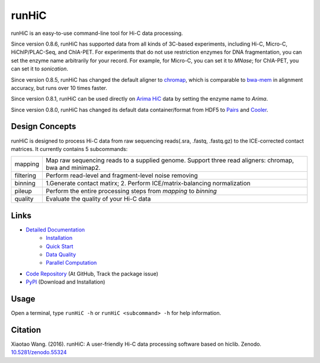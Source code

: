 runHiC
******
.. image:: https://zenodo.org/badge/doi/10.5281/zenodo.55324.svg
   :target: http://dx.doi.org/10.5281/zenodo.55324
.. image:: https://static.pepy.tech/personalized-badge/runhic?period=total&units=international_system&left_color=black&right_color=orange&left_text=Downloads
   :target: https://pepy.tech/project/runhic

runHiC is an easy-to-use command-line tool for Hi-C data processing.

Since version 0.8.6, runHiC has supported data from all kinds of 3C-based experiments,
including Hi-C, Micro-C, HiChIP/PLAC-Seq, and ChIA-PET. For experiments that do not use
restriction enzymes for DNA fragmentation, you can set the enzyme name arbitrarily for your
record. For example, for Micro-C, you can set it to *MNase*; for ChIA-PET, you can set it to
*sonication*.

Since version 0.8.5, runHiC has changed the default aligner to `chromap <https://github.com/haowenz/chromap>`_,
which is comparable to `bwa-mem <https://github.com/lh3/bwa>`_ in alignment accuracy, but runs over 10 times faster.

Since version 0.8.1, runHiC can be used directly on `Arima HiC <https://arimagenomics.com>`_ data
by setting the enzyme name to *Arima*.

Since version 0.8.0, runHiC has changed its default data container/format from HDF5 to
`Pairs <https://github.com/4dn-dcic/pairix/blob/master/pairs_format_specification.md>`_ and
`Cooler <https://github.com/mirnylab/cooler>`_. 

Design Concepts
===============
runHiC is designed to process Hi-C data from raw sequencing reads(.sra, .fastq, .fastq.gz) to the ICE-corrected
contact matrices. It currently contains 5 subcommands:

+------------+-------------------------------------------------------------------------------------------------------------------+
| mapping    | Map raw sequencing reads to a supplied genome. Support three read aligners: chromap, bwa and minimap2.            |
+------------+-------------------------------------------------------------------------------------------------------------------+
| filtering  | Perform read-level and fragment-level noise removing                                                              |
+------------+-------------------------------------------------------------------------------------------------------------------+
| binning    | 1.Generate contact matirx; 2. Perform ICE/matrix-balancing normalization                                          |
+------------+-------------------------------------------------------------------------------------------------------------------+
| pileup     | Perform the entire processing steps from *mapping* to *binning*                                                   |
+------------+-------------------------------------------------------------------------------------------------------------------+
| quality    | Evaluate the quality of your Hi-C data                                                                            |
+------------+-------------------------------------------------------------------------------------------------------------------+

Links
=====
- `Detailed Documentation <http://xiaotaowang.github.io/HiC_pipeline/>`_
    - `Installation <http://xiaotaowang.github.io/HiC_pipeline/install.html>`_
    - `Quick Start <http://xiaotaowang.github.io/HiC_pipeline/quickstart.html>`_
    - `Data Quality <http://xiaotaowang.github.io/HiC_pipeline/quality.html>`_
    - `Parallel Computation <http://xiaotaowang.github.io/HiC_pipeline/parallel.html>`_
- `Code Repository <https://github.com/XiaoTaoWang/HiC_pipeline/>`_ (At GitHub, Track the package issue)
- `PyPI <https://pypi.python.org/pypi/runHiC>`_ (Download and Installation)

Usage
=====
Open a terminal, type ``runHiC -h`` or ``runHiC <subcommand> -h`` for help information.

Citation
========
Xiaotao Wang. (2016). runHiC: A user-friendly Hi-C data processing software based on hiclib. Zenodo.
`10.5281/zenodo.55324 <http://dx.doi.org/10.5281/zenodo.55324>`_
